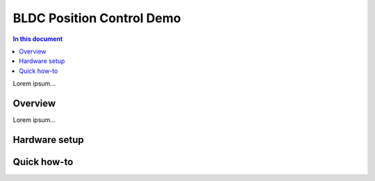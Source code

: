.. _bldc_position_control_demo:

============================
BLDC Position Control Demo
============================

.. contents:: In this document
    :backlinks: none
    :depth: 3

Lorem ipsum...

Overview
==========

Lorem ipsum...

Hardware setup
==============

Quick how-to
============

